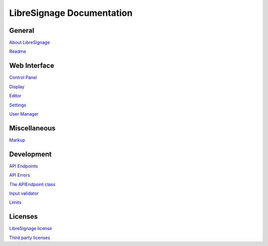 ##########################
LibreSignage Documentation
##########################

General
-------

`About LibreSignage </doc?doc=about>`_

`Readme </doc?doc=README>`_

Web Interface
-------------

`Control Panel </doc?doc=control_panel>`_

`Display </doc?doc=display>`_

`Editor </doc?doc=editor>`_

`Settings </doc?doc=settings>`_

`User Manager </doc?doc=user_manager>`_

Miscellaneous
-------------

`Markup </doc?doc=markup>`_

Development
-----------

`API Endpoints </doc?doc=api>`_

`API Errors </doc?doc=api_errors>`_

`The APIEndpoint class </doc?doc=APIEndpoint>`_

`Input validator </doc?doc=input_validator>`_

`Limits </doc?doc=limits>`_

Licenses
--------

`LibreSignage license </doc?doc=LICENSE>`_

`Third party licenses </doc?doc=LICENSES_EXT>`_
